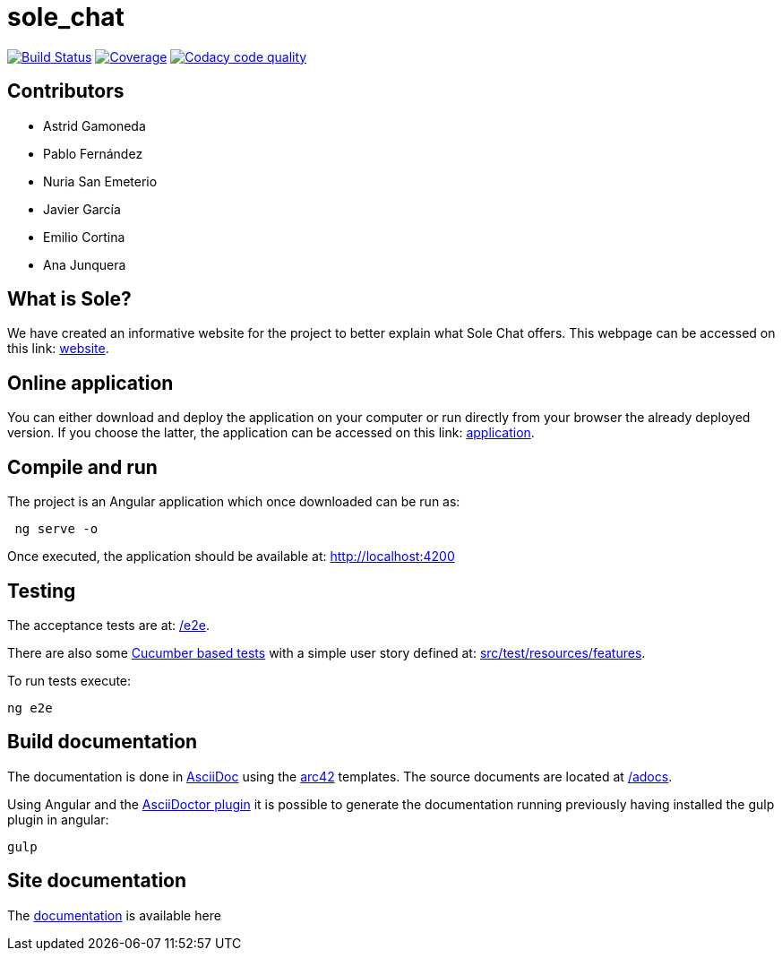 = sole_chat

image:https://travis-ci.org/Arquisoft/sole_chat.svg?branch=master["Build Status", link="https://travis-ci.org/Arquisoft/sole_chat"]
image:https://coveralls.io/repos/github/Arquisoft/sole_chat/badge.svg["Coverage",link="https://coveralls.io/github/Arquisoft/sole_chat"]
image:https://api.codacy.com/project/badge/Grade/fc7dc1da60ee4e9fb67ccff782625794["Codacy code quality", link="https://www.codacy.com/app/jelabra/dechat_en2b?utm_source=github.com&utm_medium=referral&utm_content=Arquisoft/dechat_en2b&utm_campaign=Badge_Grade"]

== Contributors
* Astrid Gamoneda
* Pablo Fernández
* Nuria San Emeterio
* Javier García
* Emilio Cortina
* Ana Junquera


== What is Sole?
We have created an informative website for the project to better explain what Sole Chat offers.
This webpage can be accessed on this link: https://arquisoft.github.io/sole_chat/about_documentation/[website].

== Online application
You can either download and deploy the application on your computer or run directly from your browser the already deployed version.
If you choose the latter, the application can be accessed on this link: https://arquisoft.github.io/sole_chat/[application].

== Compile and run

The project is an Angular application which once downloaded can be run as:

----
 ng serve -o
----

Once executed, the application should be available at: http://localhost:4200

== Testing

The acceptance tests are at:
 https://github.com/Arquisoft/sole_chat/tree/master/e2e[/e2e].

There are also some
 https://cucumber.io/[Cucumber based tests]
 with a simple user story defined at:
 https://github.com/Arquisoft/sole_chat/tree/master/src/test/resources/features[src/test/resources/features].

To run tests execute:

----
ng e2e
----

== Build documentation

The documentation is done in http://asciidoc.org/[AsciiDoc]
using the https://arc42.org/[arc42] templates.
The source documents are located at
 https://github.com/Arquisoft/sole_chat/tree/master/adocs[/adocs].

Using Angular and the
https://asciidoctor.org/[AsciiDoctor plugin] it is possible to generate
the documentation running previously having installed the gulp plugin in angular:

----
gulp
----

== Site documentation

The https://arquisoft.github.io/sole_chat/about_documentation/docs.html[documentation] is available here




